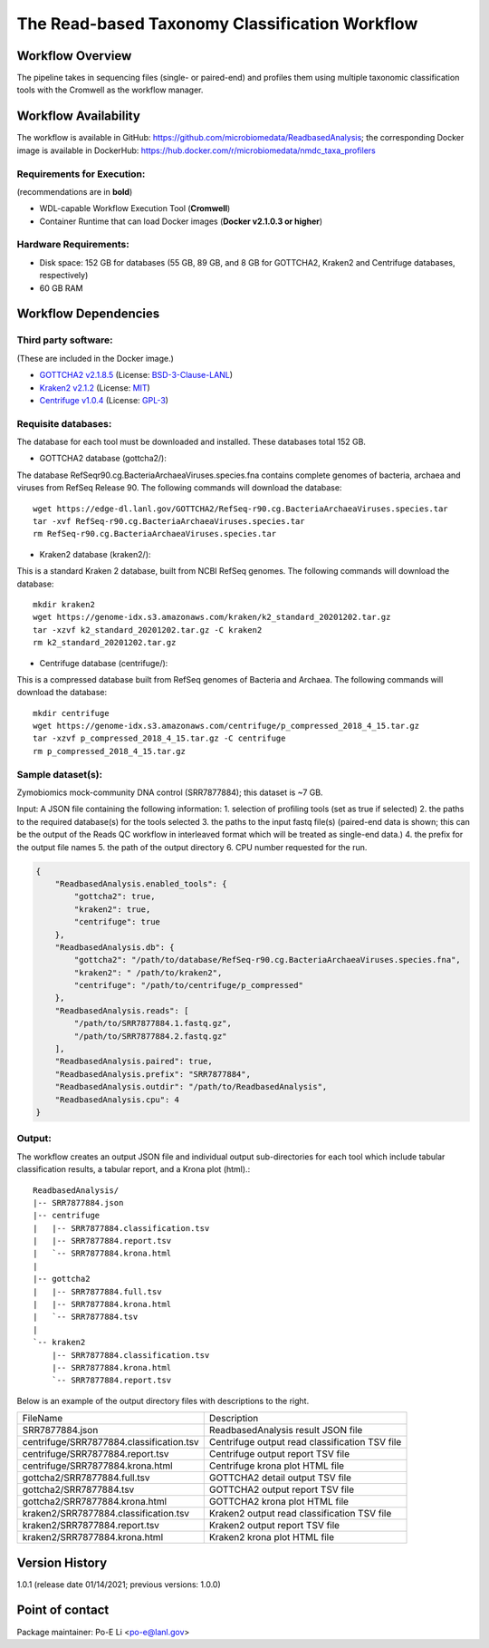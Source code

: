 The Read-based Taxonomy Classification Workflow
================================================

.. image:: docs/readbased_analysis_workflow.png
   :align: center
   :scale: 50%

Workflow Overview
-----------------
The pipeline takes in sequencing files (single- or paired-end) and profiles them using multiple taxonomic classification tools with the Cromwell as the workflow manager.

Workflow Availability
---------------------
The workflow is available in GitHub: https://github.com/microbiomedata/ReadbasedAnalysis; the corresponding Docker image is available in DockerHub: https://hub.docker.com/r/microbiomedata/nmdc_taxa_profilers

Requirements for Execution:  
~~~~~~~~~~~~~~~~~~~~~~~~~~~

(recommendations are in **bold**)

- WDL-capable Workflow Execution Tool (**Cromwell**)
- Container Runtime that can load Docker images (**Docker v2.1.0.3 or higher**)

Hardware Requirements:
~~~~~~~~~~~~~~~~~~~~~~
- Disk space: 152 GB for databases (55 GB, 89 GB, and 8 GB for GOTTCHA2, Kraken2 and Centrifuge databases, respectively)
- 60 GB RAM

Workflow Dependencies
---------------------

Third party software:
~~~~~~~~~~~~~~~~~~~~~

(These are included in the Docker image.)

- `GOTTCHA2 v2.1.8.5 <https://github.com/poeli/GOTTCHA2>`_  (License: `BSD-3-Clause-LANL <https://github.com/poeli/GOTTCHA2/blob/master/LICENSE>`_)
- `Kraken2 v2.1.2 <http://ccb.jhu.edu/software/kraken2>`_ (License: `MIT <https://github.com/DerrickWood/kraken2/blob/master/LICENSE>`_)
- `Centrifuge v1.0.4 <http://www.ccb.jhu.edu/software/centrifuge>`_ (License: `GPL-3 <https://github.com/DaehwanKimLab/centrifuge/blob/master/LICENSE>`_)

Requisite databases:
~~~~~~~~~~~~~~~~~~~~

The database for each tool must be downloaded and installed. These databases total 152 GB.

- GOTTCHA2 database (gottcha2/):

The database RefSeqr90.cg.BacteriaArchaeaViruses.species.fna contains complete genomes of bacteria, archaea and viruses from RefSeq Release 90. The following commands will download the database:

::

    wget https://edge-dl.lanl.gov/GOTTCHA2/RefSeq-r90.cg.BacteriaArchaeaViruses.species.tar
    tar -xvf RefSeq-r90.cg.BacteriaArchaeaViruses.species.tar
    rm RefSeq-r90.cg.BacteriaArchaeaViruses.species.tar

- Kraken2 database (kraken2/):

This is a standard Kraken 2 database, built from NCBI RefSeq genomes. The following commands will download the database:

::

    mkdir kraken2
    wget https://genome-idx.s3.amazonaws.com/kraken/k2_standard_20201202.tar.gz
    tar -xzvf k2_standard_20201202.tar.gz -C kraken2
    rm k2_standard_20201202.tar.gz

- Centrifuge database (centrifuge/):

This is a compressed database built from RefSeq genomes of Bacteria and Archaea. The following commands will download the database:

::

    mkdir centrifuge
    wget https://genome-idx.s3.amazonaws.com/centrifuge/p_compressed_2018_4_15.tar.gz 
    tar -xzvf p_compressed_2018_4_15.tar.gz -C centrifuge
    rm p_compressed_2018_4_15.tar.gz


Sample dataset(s):
~~~~~~~~~~~~~~~~~~

Zymobiomics mock-community DNA control (SRR7877884); this dataset is ~7 GB.

Input: A JSON file containing the following information:
1. selection of profiling tools (set as true if selected)
2. the paths to the required database(s) for the tools selected 
3. the paths to the input fastq file(s) (paired-end data is shown; this can be the output of the Reads QC workflow in interleaved format which will be treated as single-end data.)
4. the prefix for the output file names
5. the path of the output directory
6. CPU number requested for the run.

.. code-block:: JSON

    {
        "ReadbasedAnalysis.enabled_tools": {
            "gottcha2": true,
            "kraken2": true,
            "centrifuge": true
        },
        "ReadbasedAnalysis.db": {
            "gottcha2": "/path/to/database/RefSeq-r90.cg.BacteriaArchaeaViruses.species.fna",
            "kraken2": " /path/to/kraken2",
            "centrifuge": "/path/to/centrifuge/p_compressed"
        },
        "ReadbasedAnalysis.reads": [
            "/path/to/SRR7877884.1.fastq.gz",
            "/path/to/SRR7877884.2.fastq.gz"
        ],
        "ReadbasedAnalysis.paired": true,
        "ReadbasedAnalysis.prefix": "SRR7877884",
        "ReadbasedAnalysis.outdir": "/path/to/ReadbasedAnalysis",
        "ReadbasedAnalysis.cpu": 4
    }

Output:
~~~~~~~

The workflow creates an output JSON file and individual output sub-directories for each tool which include tabular classification results, a tabular report, and a Krona plot (html).::

    ReadbasedAnalysis/
    |-- SRR7877884.json
    |-- centrifuge
    |   |-- SRR7877884.classification.tsv
    |   |-- SRR7877884.report.tsv
    |   `-- SRR7877884.krona.html
    |   
    |-- gottcha2
    |   |-- SRR7877884.full.tsv
    |   |-- SRR7877884.krona.html
    |   `-- SRR7877884.tsv
    |   
    `-- kraken2
        |-- SRR7877884.classification.tsv
        |-- SRR7877884.krona.html
        `-- SRR7877884.report.tsv


Below is an example of the output directory files with descriptions to the right.

========================================  ==============================================
FileName                                  Description
----------------------------------------  ----------------------------------------------
SRR7877884.json	                          ReadbasedAnalysis result JSON file
centrifuge/SRR7877884.classification.tsv  Centrifuge output read classification TSV file
centrifuge/SRR7877884.report.tsv          Centrifuge output report TSV file
centrifuge/SRR7877884.krona.html          Centrifuge krona plot HTML file
gottcha2/SRR7877884.full.tsv              GOTTCHA2 detail output TSV file
gottcha2/SRR7877884.tsv                   GOTTCHA2 output report TSV file
gottcha2/SRR7877884.krona.html            GOTTCHA2 krona plot HTML file
kraken2/SRR7877884.classification.tsv     Kraken2 output read classification TSV file
kraken2/SRR7877884.report.tsv             Kraken2 output report TSV file
kraken2/SRR7877884.krona.html             Kraken2 krona plot HTML file
========================================  ==============================================


Version History
---------------

1.0.1 (release date 01/14/2021; previous versions: 1.0.0)

Point of contact
----------------

Package maintainer: Po-E Li <po-e@lanl.gov>
